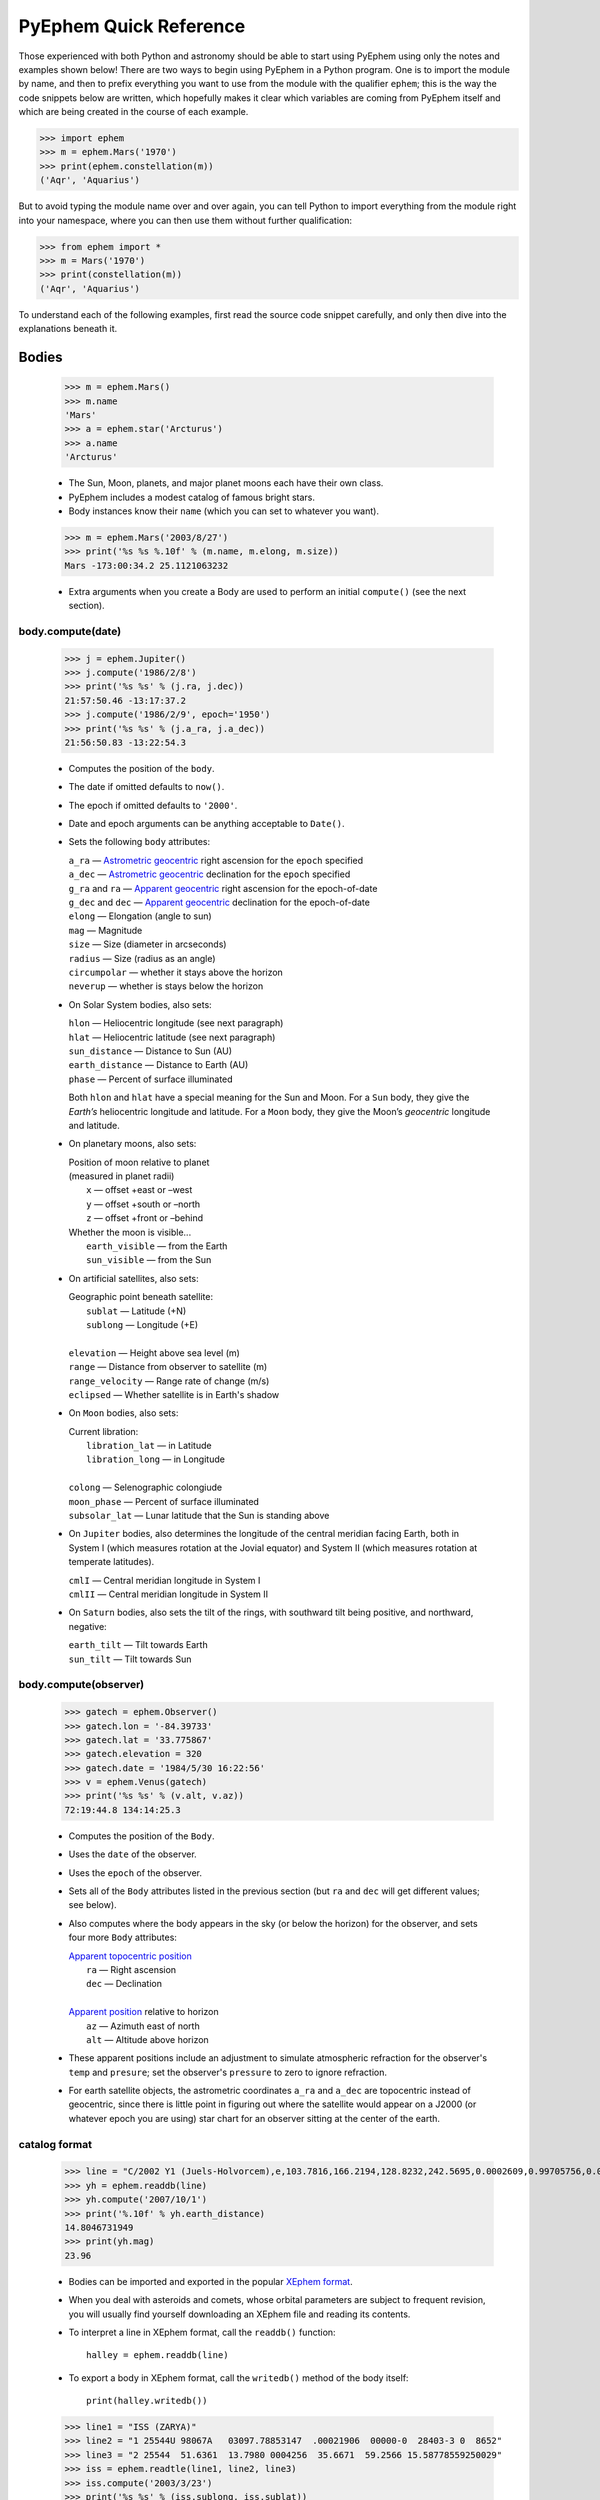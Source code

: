 #######################
PyEphem Quick Reference
#######################

.. _Coordinate Transformations: coordinates
.. _Angle: angle
.. _Date: date
.. _Astrometric geocentric: radec
.. _Apparent geocentric: radec
.. _Apparent topocentric position: radec
.. _Apparent position: radec
.. _XEphem format: http://www.clearskyinstitute.com/xephem/help/xephem.html#mozTocId468501

Those experienced with both Python and astronomy
should be able to start using PyEphem
using only the notes and examples shown below!
There are two ways to begin using PyEphem in a Python program.
One is to import the module by name,
and then to prefix everything you want to use from the module
with the qualifier ``ephem``;
this is the way the code snippets below are written,
which hopefully makes it clear
which variables are coming from PyEphem itself
and which are being created in the course of each example.

>>> import ephem
>>> m = ephem.Mars('1970')
>>> print(ephem.constellation(m))
('Aqr', 'Aquarius')

But to avoid typing the module name over and over again,
you can tell Python to import everything from the module
right into your namespace,
where you can then use them without further qualification:

>>> from ephem import *
>>> m = Mars('1970')
>>> print(constellation(m))
('Aqr', 'Aquarius')

To understand each of the following examples,
first read the source code snippet carefully,
and only then dive into the explanations beneath it.

Bodies
======

 >>> m = ephem.Mars()
 >>> m.name
 'Mars'
 >>> a = ephem.star('Arcturus')
 >>> a.name
 'Arcturus'

 * The Sun, Moon, planets, and major planet moons each have their own class.
 * PyEphem includes a modest catalog of famous bright stars.
 * Body instances know their ``name``
   (which you can set to whatever you want).

..

 >>> m = ephem.Mars('2003/8/27')
 >>> print('%s %s %.10f' % (m.name, m.elong, m.size))
 Mars -173:00:34.2 25.1121063232

 * Extra arguments when you create a Body
   are used to perform an initial ``compute()``
   (see the next section).

body.compute(date)
------------------

 >>> j = ephem.Jupiter()
 >>> j.compute('1986/2/8')
 >>> print('%s %s' % (j.ra, j.dec))
 21:57:50.46 -13:17:37.2
 >>> j.compute('1986/2/9', epoch='1950')
 >>> print('%s %s' % (j.a_ra, j.a_dec))
 21:56:50.83 -13:22:54.3

 * Computes the position of the ``body``.
 * The date if omitted defaults to ``now()``.
 * The epoch if omitted defaults to ``'2000'``.
 * Date and epoch arguments can be anything acceptable to ``Date()``.
 * Sets the following ``body`` attributes:

   |  ``a_ra`` — `Astrometric geocentric`_ right ascension for the ``epoch`` specified
   |  ``a_dec`` — `Astrometric geocentric`_ declination for the ``epoch`` specified

   |  ``g_ra`` and ``ra`` — `Apparent geocentric`_ right ascension for the epoch-of-date
   |  ``g_dec`` and ``dec`` — `Apparent geocentric`_ declination for the epoch-of-date

   | ``elong`` — Elongation (angle to sun)
   | ``mag`` — Magnitude
   | ``size`` — Size (diameter in arcseconds)
   | ``radius`` — Size (radius as an angle)

   | ``circumpolar`` — whether it stays above the horizon
   | ``neverup`` — whether is stays below the horizon

 * On Solar System bodies, also sets:

   | ``hlon`` — Heliocentric longitude (see next paragraph)
   | ``hlat`` — Heliocentric latitude (see next paragraph)
   | ``sun_distance`` — Distance to Sun (AU)
   | ``earth_distance`` — Distance to Earth (AU)
   | ``phase`` — Percent of surface illuminated

   Both ``hlon`` and ``hlat`` have a special meaning
   for the Sun and Moon.
   For a ``Sun`` body,
   they give the *Earth’s* heliocentric longitude and latitude.
   For a ``Moon`` body,
   they give the Moon’s *geocentric* longitude and latitude.

 * On planetary moons, also sets:

   | Position of moon relative to planet
   | (measured in planet radii)
   |  ``x`` — offset +east or –west
   |  ``y`` — offset +south or –north
   |  ``z`` — offset +front or –behind

   | Whether the moon is visible...
   |  ``earth_visible`` — from the Earth
   |  ``sun_visible`` — from the Sun

 * On artificial satellites, also sets:

   | Geographic point beneath satellite:
   |  ``sublat`` — Latitude (+N)
   |  ``sublong`` — Longitude (+E)
   |
   | ``elevation`` — Height above sea level (m)
   | ``range`` — Distance from observer to satellite (m)
   | ``range_velocity`` — Range rate of change (m/s)
   | ``eclipsed`` — Whether satellite is in Earth's shadow

 * On ``Moon`` bodies, also sets:

   | Current libration:
   |  ``libration_lat`` — in Latitude
   |  ``libration_long`` — in Longitude
   |
   | ``colong`` — Selenographic colongiude
   | ``moon_phase`` — Percent of surface illuminated
   | ``subsolar_lat`` — Lunar latitude that the Sun is standing above

 * On ``Jupiter`` bodies,
   also determines the longitude of the central meridian facing Earth,
   both in System I (which measures rotation at the Jovial equator)
   and System II (which measures rotation at temperate latitudes).

   | ``cmlI`` — Central meridian longitude in System I
   | ``cmlII`` — Central meridian longitude in System II

 * On ``Saturn`` bodies,
   also sets the tilt of the rings,
   with southward tilt being positive, and northward, negative:

   | ``earth_tilt`` — Tilt towards Earth
   | ``sun_tilt`` — Tilt towards Sun

body.compute(observer)
----------------------

 >>> gatech = ephem.Observer()
 >>> gatech.lon = '-84.39733'
 >>> gatech.lat = '33.775867'
 >>> gatech.elevation = 320
 >>> gatech.date = '1984/5/30 16:22:56'
 >>> v = ephem.Venus(gatech)
 >>> print('%s %s' % (v.alt, v.az))
 72:19:44.8 134:14:25.3

 * Computes the position of the ``Body``.
 * Uses the ``date`` of the observer.
 * Uses the ``epoch`` of the observer.
 * Sets all of the ``Body`` attributes listed in the previous section
   (but ``ra`` and ``dec`` will get different values;
   see below).
 * Also computes where the body appears in the sky
   (or below the horizon) for the observer,
   and sets four more ``Body`` attributes:

   | `Apparent topocentric position`_
   |  ``ra`` — Right ascension
   |  ``dec`` — Declination
   |
   | `Apparent position`_ relative to horizon
   |  ``az`` — Azimuth east of north
   |  ``alt`` — Altitude above horizon

 * These apparent positions
   include an adjustment to simulate atmospheric refraction
   for the observer's ``temp`` and ``presure``;
   set the observer's ``pressure`` to zero to ignore refraction.

 * For earth satellite objects,
   the astrometric coordinates ``a_ra`` and ``a_dec`` are topocentric
   instead of geocentric,
   since there is little point in figuring out where the satellite
   would appear on a J2000 (or whatever epoch you are using) star chart
   for an observer sitting at the center of the earth.

catalog format
--------------

 >>> line = "C/2002 Y1 (Juels-Holvorcem),e,103.7816,166.2194,128.8232,242.5695,0.0002609,0.99705756,0.0000,04/13.2508/2003,2000,g  6.5,4.0"
 >>> yh = ephem.readdb(line)
 >>> yh.compute('2007/10/1')
 >>> print('%.10f' % yh.earth_distance)
 14.8046731949
 >>> print(yh.mag)
 23.96

 * Bodies can be imported and exported
   in the popular `XEphem format`_.
 * When you deal with asteroids and comets,
   whose orbital parameters are subject to frequent revision,
   you will usually find yourself downloading an XEphem file
   and reading its contents.
 * To interpret a line in XEphem format,
   call the ``readdb()`` function::

    halley = ephem.readdb(line)

 * To export a body in XEphem format,
   call the ``writedb()`` method of the body itself::

    print(halley.writedb())

..

 >>> line1 = "ISS (ZARYA)"
 >>> line2 = "1 25544U 98067A   03097.78853147  .00021906  00000-0  28403-3 0  8652"
 >>> line3 = "2 25544  51.6361  13.7980 0004256  35.6671  59.2566 15.58778559250029"
 >>> iss = ephem.readtle(line1, line2, line3)
 >>> iss.compute('2003/3/23')
 >>> print('%s %s' % (iss.sublong, iss.sublat))
 -76:24:18.3 13:05:31.1

 * Satellite elements often come packaged in a format called TLE,
   that has the satellite name on one line
   and the elements on the following two lines.
 * Call the ``readtle()`` function to turn a TLE entry
   into a PyEphem ``Body``.

bodies with orbital elements
----------------------------

 * When you load minor objects like comets and asteroids,
   the resulting object specifies the *orbital elements*
   that allow XEphem to predict its position.
 * These orbital elements are available for you to inspect and change.
 * If you lack a catalog from which to load an object,
   you can start by creating a raw body of one of the following types
   and filling in its elements.
 * Element attribute names start with underscores
   to distinguish them from the normal ``Body`` attributes
   that are set as the result of calling ``compute()``.
 * Each ``FixedBody`` has only three necessary elements:

   | ``_ra``, ``_dec`` — Position
   | ``_epoch`` — The epoch of the position

   The other ``FixedBody`` elements store trivia about its appearance:

   | ``_class`` — One-character string classification
   | ``_spect`` — Two-character string for the spectral code
   | ``_ratio`` — Ratio between the major and minor diameters
   | ``_pa`` — the angle at which the major axis lies in the sky,
     measured east of north (°)

 * ``EllipticalBody`` elements:

   | ``_inc`` — Inclination (°)
   | ``_Om`` — Longitude of ascending node (°)
   | ``_om`` — Argument of perihelion (°)
   | ``_a`` — Mean distance from sun (AU)
   | ``_M`` — Mean anomaly from the perihelion (°)
   | ``_epoch_M`` — Date for measurement ``_M``
   | ``_size`` — Angular size (arcseconds at 1 AU)
   | ``_e`` — Eccentricity
   | ``_epoch`` — Epoch for ``_inc``, ``_Om``, and ``_om``
   | ``_H``, ``_G`` — Parameters for the H/G magnitude model
   | ``_g``, ``_k`` — Parameters for the g/k magnitude model

 * ``HyperbolicBody`` elements:

   | ``_epoch`` — Equinox year for ``_inc``, ``_Om``, and ``_om``
   | ``_epoch_p`` — Epoch of perihelion
   | ``_inc`` — Inclination (°)
   | ``_Om`` — Longitude of ascending node (°)
   | ``_om`` — Argument of perihelion (°)
   | ``_e`` — Eccentricity
   | ``_q`` — Perihelion distance (AU)
   | ``_g``, ``_k`` — Magnitude model coefficients
   | ``_size`` — Angular size in arcseconds at 1 AU

 * ``ParabolicBody`` elements:

   | ``_epoch`` — Epoch for ``_inc``, ``_Om``, and ``_om``
   | ``_epoch_p`` — Epoch of perihelion
   | ``_inc`` — Inclination (°)
   | ``_Om`` — Longitude of ascending node (°)
   | ``_om`` — Argument of perihelion (°)
   | ``_q`` — Perihelion distance (AU)
   | ``_g``, ``_k`` — Magnitude model coefficients
   | ``_size`` — Angular size in arcseconds at 1 AU

 * ``EarthSatellite`` elements of man-made satellites:

   | ``_epoch`` — Reference epoch
   | ``_n`` — Mean motion, in revolutions per day
   | ``_inc`` — Inclination (°)
   | ``_raan`` — Right Ascension of ascending node (°)
   | ``_e`` — Eccentricity
   | ``_ap`` — Argument of perigee at epoch (°)
   | ``_M`` — Mean anomaly from perigee at epoch (°)
   | ``_decay`` — Orbit decay rate in revolutions per day, per day
   | ``_drag`` — Object drag coefficient in per earth radii
   | ``_orbit`` — Integer orbit number of epoch

------------

Other Functions
===============

 >>> m = ephem.Moon('1980/6/1')
 >>> print(ephem.constellation(m))
 ('Sgr', 'Sagittarius')

 * The ``constellation()`` function returns a tuple
   containing the abbreviated name and full name
   of the constellation in which its argument lies.
 * You can either pass a ``Body`` whose position is computed,
   or a tuple ``(ra, dec)`` of coordinates —
   in which case epoch 2000 is assumed
   unless you also pass an ``epoch=`` keyword argument
   specifying another value.

..

 >>> print(ephem.delta_t('1980'))
 50.54

 * The ``delta_t()`` function
   returns the difference, in seconds, on the given date
   between Terrestrial Time and Universal Time.
 * Takes a ``Date`` or ``Observer`` argument.
 * Without an argument, uses ``now()``.

..

 >>> ephem.julian_date('2000/1/1')
 2451544.5

 * The ``julian_date()`` function
   returns the official Julian Date of the given day and time.
 * Takes a ``Date`` or ``Observer`` argument.
 * Without an argument, uses ``now()``.

..

 >>> ra, dec = '7:16:00', '-6:17:00'
 >>> print(ephem.uranometria(ra, dec))
 V2 - P274
 >>> print(ephem.uranometria2000(ra, dec))
 V2 - P135
 >>> print(ephem.millennium_atlas(ra, dec))
 V1 - P273

 * Take an ``ra`` and ``dec`` as arguments.
 * Return the volume and page on which that coordinate lies
   in the given star atlas:
 
   | *Uranometria* by Johannes Bayer.
   | *Uranometria 2000.0* edited by Wil Tirion.
   | *Millennium Star Atlas* by Roger W. Sinnott and Michael A. C. Perryman.

..

 >>> m1 = ephem.Moon('1970/1/16')
 >>> m2 = ephem.Moon('1970/1/17')
 >>> s = ephem.separation(m1, m2)
 >>> print("In one day the Moon moved %s" % s)
 In one day the Moon moved 12:33:28.5

 * The ``separation()`` function
   returns the angle that separates two positions on a sphere.
 * Each argument can be either a ``Body``,
   in which case its ``ra`` and ``dec`` are used,
   or a tuple ``(lon, lat)`` giving a pair of spherical coordinates
   where ``lon`` measures angle around the sphere's equator
   and ``lat`` measures the angle above or below its equator.

------------

Coordinate Conversion
=====================

 >>> np = Equatorial('0', '90', epoch='2000')
 >>> g = Galactic(np)
 >>> print('%s %s' % (g.lon, g.lat))
 122:55:54.9 27:07:41.7

 * There are three coordinate classes,
   which each have three properties:

   | ``Equatorial``
   |  ``ra`` — right ascension
   |  ``dec`` — declination
   |  ``epoch`` — epoch of the coordinate

   | ``Ecliptic``
   |  ``lon`` — ecliptic longitude (+E)
   |  ``lat`` — ecliptic latitude (+N)
   |  ``epoch`` — epoch of the coordinate

   | ``Galactic``
   |  ``lon`` — galactic longitude (+E)
   |  ``lat`` — galactic latitude (+N)
   |  ``epoch`` — epoch of the coordinate

 * When creating a new coordinate,
   you can pass either a body,
   or another coordinate,
   or a pair of raw angles
   (always place the longitude or right ascension first).

 * When creating a coordinate,
   you can optionally pass an ``epoch=`` keyword
   specifying the epoch for the coordinate system.
   Otherwise the epoch is copied
   from the body or other coordinate being used,
   or J2000 is used as the default.

 * See the `Coordinate Transformations`_ document for more details.

Observers
=========

 >>> lowell = ephem.Observer()
 >>> lowell.lon = '-111:32.1'
 >>> lowell.lat = '35:05.8'
 >>> lowell.elevation = 2198
 >>> lowell.date = '1986/3/13'
 >>> j = ephem.Jupiter()
 >>> j.compute(lowell)
 >>> print(j.circumpolar)
 False
 >>> print(j.neverup)
 False
 >>> print('%s %s' % (j.alt, j.az))
 0:57:44.7 256:41:01.3

 * Describes a position on Earth's surface.
 * Pass to the ``compute()`` method of a ``Body``.
 * These are the attributes you can set:

   | ``date`` — Date and time
   | ``epoch`` — Epoch for astrometric RA/dec

   | ``lat`` — Latitude (+N)
   | ``lon`` — Longitude (+E)
   | ``elevation`` — Elevation (m)

   | ``temp`` — Temperature (°C)
   | ``pressure`` — Atmospheric pressure (mBar)

 * The ``date`` defaults to ``now()``.
 * The ``epoch`` defaults to ``'2000'``.
 * The ``temp`` defaults to 25°C.
 * The ``pressure`` defaults to 1010mBar.
 * Other attributes default to zero.

 >>> lowell.compute_pressure()
 >>> lowell.pressure
 775.6025138640499
 
 * Computes the pressure at the observer's current elevation,
   using the International Standard Atmosphere.

 >>> boston = ephem.city('Boston')
 >>> print('%s %s' % (boston.lat, boston.lon))
 42:21:30.4 -71:03:35.2

 * XEphem includes a small database of world cities.
 * Each call to ``city()`` returns a new ``Observer``.
 * Only latitude, longitude, and elevation are set.
 * XEphem can also perform Google geocoding lookups:

 >>> from ephem import cities
 >>> ven = cities.lookup('Ven, Sweden')

 * To avoid Google rate limits,
   avoid performing any ``lookup()`` more than once —
   instead, print the result to your screen
   and then cut-and-paste the latitude and longitude into your code.

 >>> cities.lookup('nonsense string')
 Traceback (most recent call last):
 ...
 ValueError: Google cannot find a place named 'nonsense string'

 * A ``ValueError`` signals a non-existent place.

transit, rising, setting
------------------------

 >>> sitka = ephem.Observer()
 >>> sitka.date = '1999/6/27'
 >>> sitka.lat = '57:10'
 >>> sitka.lon = '-135:15'
 >>> m = ephem.Mars()
 >>> print(sitka.next_transit(m))
 1999/6/27 04:22:45
 >>> print('%s %s' % (m.alt, m.az))
 21:18:33.6 180:00:00.0
 >>> print(sitka.next_rising(m, start='1999/6/28'))
 1999/6/28 23:28:25
 >>> print('%s %s' % (m.alt, m.az))
 -0:00:05.8 111:10:41.6

 * Eight ``Observer`` methods are available
   for finding rising, transit, and setting times::

    previous_transit()
    next_transit()

    previous_antitransit()
    next_antitransit()

    previous_rising()
    next_rising()

    previous_setting()
    next_setting()

 * Each takes a ``Body`` argument,
   which can be any body except an ``EarthSatellite``
   (for which the ``next_pass()`` method below should be used).
 * Starting at the Observer’s ``date``
   they search the entire circuit of the sky
   that the body was making from its previous anti-transit to the next.
 * If the search is successful, returns a ``Date`` value.
 * Always leaves the ``Body`` at its position on that date.
 * Always leaves the Observer unmodified.
 * Takes an optional ``start=`` argument
   giving the date and time
   from which the search for a rising, transit, or setting should commence.
 * We define the meridian as the line
   running overhead from the celestial North pole to the South pole,
   and the anti-meridian as the other half of the same great circle;
   so the transit and anti-transit methods always succeed,
   whether the body crosses the horizon or not.
 * But the rising and setting functions raise exceptions
   if the body does not to cross the horizon;
   the exception hierarchy is::

    ephem.CircumpolarError
     |
     +--- ephem.AlwaysUpError
     +--- ephem.NeverUpError

 * Rising and setting are defined
   as the moments when the upper limb of the body touches the horizon
   (that is, when the body's ``alt`` plus ``radius`` equals zero).
 * Rising and setting
   are sensitive to atmospheric refraction at the horizon,
   and therefore to the observer's ``temp`` and ``pressure``;
   set the ``pressure`` to zero to turn off refraction.
 * Rising and setting pay attention
   to the observer's ``horizon`` attribute;
   see the next section.

 >>> line1 = "IRIDIUM 80 [+]"
 >>> line2 = "1 25469U 98051C   09119.61415140 -.00000218  00000-0 -84793-4 0  4781"
 >>> line3 = "2 25469  86.4029 183.4052 0002522  86.7221 273.4294 14.34215064557061"
 >>> iridium_80 = ephem.readtle(line1, line2, line3)
 >>> boston.date = '2009/5/1'
 >>> info = boston.next_pass(iridium_80)
 >>> print("Rise time: %s azimuth: %s" % (info[0], info[1]))
 Rise time: 2009/5/1 00:22:15 azimuth: 104:36:16.0

 * The ``next_pass()`` method takes an ``EarthSatellite`` body
   and determines when it will next cross above the horizon.
 * It returns a six-element tuple giving::

    0  Rise time
    1  Rise azimuth
    2  Maximum altitude time
    3  Maximum altitude
    4  Set time
    5  Set azimuth

 * Any of the tuple values can be ``None`` if that event was not found.

observer.horizon
----------------

 >>> sun = ephem.Sun()
 >>> greenwich = ephem.Observer()
 >>> greenwich.lat = '51:28:38'
 >>> print(greenwich.horizon)
 0:00:00.0
 >>> greenwich.date = '2007/10/1'
 >>> r1 = greenwich.next_rising(sun)
 >>> greenwich.pressure = 0
 >>> greenwich.horizon = '-0:34'
 >>> greenwich.date = '2007/10/1'
 >>> r2 = greenwich.next_rising(sun)
 >>> print('Visual sunrise: %s' % r1)
 Visual sunrise: 2007/10/1 05:59:30
 >>> print('Naval Observatory sunrise: %s' % r2)
 Naval Observatory sunrise: 2007/10/1 05:59:50

 * The ``horizon`` attribute defines your *horizon*,
   the altitude of the upper limb of a body
   at the moment you consider it to be rising and setting.
 * The ``horizon`` defaults to zero degrees.
 * The United States Naval Observatory,
   rather than computing refraction dynamically,
   uses a constant estimate of 34' of refraction at the horizon.
   So in the above example,
   rather than attempting to jury-rig values
   for ``temp`` and ``pressure``
   that yield the magic 34',
   we turn off PyEphem refraction entirely
   and define the horizon itself as being at 34' altitude instead.
 * To determine
   when a body will rise “high enough” above haze or obstacles,
   set ``horizon`` to a positive number of degrees.
 * A negative value of ``horizon`` can be used
   when an observer is high off of the ground.

other Observer methods
----------------------

 >>> madrid = ephem.city('Madrid')
 >>> madrid.date = '1978/10/3 11:32'
 >>> print(madrid.sidereal_time())
 12:04:28.09

 * Called without arguments.
 * Returns the sidereal time for the observer's circumstances.

..

 >>> ra, dec = madrid.radec_of(0, '90')
 >>> print('%s %s' % (ra, dec))
 12:05:35.12 40:17:49.8

 * Called like ``radec_of(az, alt)``.
 * Returns the apparent topocentric coordinates
   behind the given point in the sky.

---------------------

Equinoxes & Solstices
=====================

 >>> d1 = ephem.next_equinox('2000')
 >>> print(d1)
 2000/3/20 07:35:17
 >>> d2 = ephem.next_solstice(d1)
 >>> print(d2)
 2000/6/21 01:47:51
 >>> t = d2 - d1
 >>> print("Spring lasted %.1f days" % t)
 Spring lasted 92.8 days

 * Functions take a ``Date`` argument.
 * Return a ``Date``.
 * Available functions::

    previous_solstice()
    next_solstice()

    previous_equinox()
    next_equinox()

    previous_vernal_equinox()
    next_vernal_equinox()

-----------

Phases of the Moon
==================

 >>> d1 = ephem.next_full_moon('1984')
 >>> print(d1)
 1984/1/18 14:05:10
 >>> d2 = ephem.next_new_moon(d1)
 >>> print(d2)
 1984/2/1 23:46:25

 * Functions take a ``Date`` argument.
 * Return a ``Date``.
 * Available functions::

    previous_new_moon()
    next_new_moon()

    previous_first_quarter_moon()
    next_first_quarter_moon()

    previous_full_moon()
    next_full_moon()

    previous_last_quarter_moon()
    next_last_quarter_moon()

-----------

Angles
======

 >>> a = ephem.degrees('180:00:00')
 >>> print(a)
 180:00:00.0
 >>> a
 3.141592653589793
 >>> print("180 degrees is %f radians" % a)
 180 degrees is 3.141593 radians
 >>> h = ephem.hours('1:00:00')
 >>> deg = ephem.degrees(h)
 >>> print("1h right ascension = %s degrees" % deg)
 1h right ascension = 15:00:00.0 degrees

 * Many ``Body`` and ``Observer`` attributes
   return their value as ``Angle`` objects.
 * Most angles are measured in degrees.
 * Only right ascension is measured in hours.
 * You can also create angles yourself through two ``ephem`` functions:

   | ``degrees()`` — return an ``Angle`` in degrees
   | ``hours()`` — return an ``Angle`` in hours

 * Each angle acts like a Python ``float``.
 * Angles always store floating-point radians.
 * Only when printed, passed to ``str()``, or formatted with ``'%s'``
   do angles display themselves as degrees or hours.
 * When setting an angle attribute in a body or observer,
   or creating angles yourself,
   you can provide either floating-point radians
   or a string with degrees or hours.
   The following angles are equivalent::

    ephem.degrees(ephem.pi / 32)
    ephem.degrees('5.625')
    ephem.degrees('5:37.5')
    ephem.degrees('5:37:30')
    ephem.degrees('5:37:30.0')
    ephem.hours('0.375')
    ephem.hours('0:22.5')
    ephem.hours('0:22:30')
    ephem.hours('0:22:30.0')

 * When doing math on angles,
   the results will often exceed the normal bounds for an angle.
   Therefore two attributes are provided for each angle:

   | ``norm`` — returns angle normalized to [0, 2π).
   | ``znorm`` — returns angle normalized to [-π, π).

 * For more details see the Angle_ document.

-----

Dates
=====

 >>> d = ephem.Date('1997/3/9 5:13')
 >>> print(d)
 1997/3/9 05:13:00
 >>> d
 35496.717361111114
 >>> d.triple()
 (1997, 3, 9.21736111111386)
 >>> d.tuple()
 (1997, 3, 9, 5, 13, 2.3748725652694702e-07)
 >>> d + ephem.hour
 35496.75902777778
 >>> print(ephem.date(d + ephem.hour))
 1997/3/9 06:13:00
 >>> print(ephem.date(d + 1))
 1997/3/10 05:13:00

 * Dates are stored and returned as floats.
 * Only when printed, passed to ``str()``, or formatted with ``'%s'``
   does a date express itself as a string
   giving the calendar day and time.
 * The modern Gregorian calendar is used for recent dates,
   and the old Julian calendar for dates before October 15, 1582.
 * Dates *always* use Universal Time, *never* your local time zone.
 * Call ``.triple()`` to split a date into its year, month, and day.
 * Call ``.tuple()`` to split a date into its year, month, day,
   hour, minute, and second.
 * You can create ``ephem.Date()`` dates yourself
   in addition to those you will be returned by other objects.
 * Call ``ephem.now()`` for the current date and time.
 * When setting a date attribute in a body or observer,
   or creating angles yourself,
   you can provide either floating-point radians, a string, or a tuple.
   The following dates are equivalent::

    ephem.Date(35497.7197916667)
    ephem.Date('1997/3/10.2197916667')
    ephem.Date('1997/3/10 05.275')
    ephem.Date('1997/3/10 05:16.5')
    ephem.Date('1997/3/10 05:16:30')
    ephem.Date('1997/3/10 05:16:30.0')
    ephem.Date((1997, 3, 10.2197916667))
    ephem.Date((1997, 3, 10, 5, 16, 30.0))

 * Dates store the number of days that have passed
   since noon Universal Time on the last day of 1899.
   By adding and subtracting whole numbers from dates,
   you can move several days into the past or future.
   If you want to move by smaller amounts,
   the following constants may be helpful::

    ephem.hour
    ephem.minute
    ephem.second

 * For more details see the Date_ document.

local time
----------

 >>> d = ephem.Date('1997/3/9 5:13')
 >>> ephem.localtime(d)
 datetime.datetime(1997, 3, 9, 0, 13)
 >>> print(ephem.localtime(d))
 1997-03-09 00:13:00

 * The ``localtime()`` function converts a PyEphem date
   into a Python ``datetime`` object expressed in your local time zone.

----

Stars and Cities
================

 >>> rigel = ephem.star('Rigel')
 >>> print('%s %s' % (rigel._ra, rigel._dec))
 5:14:32.30 -8:12:06.0

 * PyEphem provides a catalog of bright stars.
 * Each call to ``star()`` returns a new ``FixedBody``
   whose coordinates are those of the named star.

..

 >>> stuttgart = ephem.city('Stuttgart')
 >>> print(stuttgart.lon)
 9:10:50.8
 >>> print(stuttgart.lat)
 48:46:37.6

 * PyEphem knows 122 world cities.
 * The ``city()`` function returns an ``Observer``
   whose longitude, latitude, and elevation
   are those of the given city.

----

Other Constants
===============

 * PyEphem provides constants
   for the dates of a few major star-atlas epochs::

    B1900
    B1950
    J2000

 * PyEphem provides, for reference,
   the length of four distances, all in meters::

    ephem.meters_per_au
    ephem.earth_radius
    ephem.moon_radius
    ephem.sun_radius

 * PyEphem provides the speed of light in meters per second::

    ephem.c
